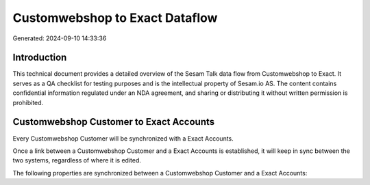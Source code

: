===============================
Customwebshop to Exact Dataflow
===============================

Generated: 2024-09-10 14:33:36

Introduction
------------

This technical document provides a detailed overview of the Sesam Talk data flow from Customwebshop to Exact. It serves as a QA checklist for testing purposes and is the intellectual property of Sesam.io AS. The content contains confidential information regulated under an NDA agreement, and sharing or distributing it without written permission is prohibited.

Customwebshop Customer to Exact Accounts
----------------------------------------
Every Customwebshop Customer will be synchronized with a Exact Accounts.

Once a link between a Customwebshop Customer and a Exact Accounts is established, it will keep in sync between the two systems, regardless of where it is edited.

The following properties are synchronized between a Customwebshop Customer and a Exact Accounts:

.. list-table::
   :header-rows: 1

   * - Customwebshop Customer Property
     - Exact Accounts Property
     - Exact Data Type

